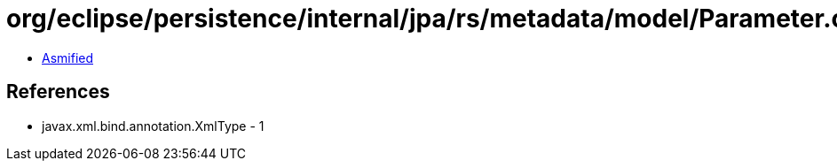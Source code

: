 = org/eclipse/persistence/internal/jpa/rs/metadata/model/Parameter.class

 - link:Parameter-asmified.java[Asmified]

== References

 - javax.xml.bind.annotation.XmlType - 1
